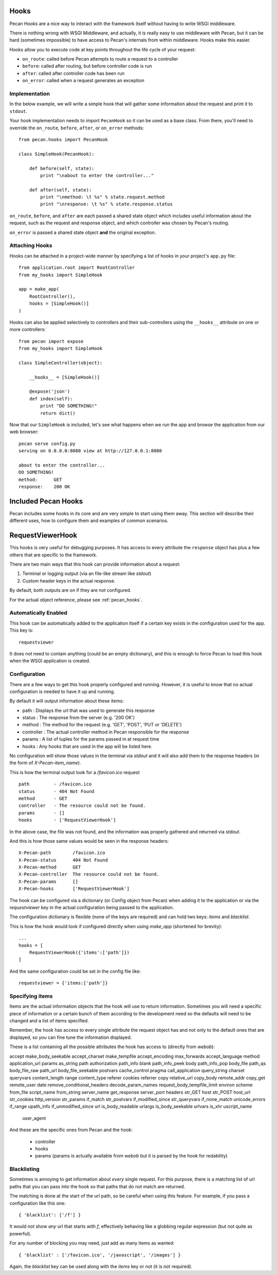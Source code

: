 .. _hooks:

Hooks
=====
Pecan Hooks are a nice way to interact with the framework itself without having to
write WSGI middleware.

There is nothing wrong with WSGI Middleware, and actually, it is really easy to
use middleware with Pecan, but it can be hard (sometimes impossible) to have
access to Pecan's internals from within middleware.  Hooks make this easier.

Hooks allow you to execute code at key points throughout the life cycle of your request:

* ``on_route``: called before Pecan attempts to route a request to a controller

* ``before``: called after routing, but before controller code is run

* ``after``: called after controller code has been run

* ``on_error``: called when a request generates an exception

Implementation
--------------
In the below example, we will write a simple hook that will gather
some information about the request and print it to ``stdout``.

Your hook implementation needs to import ``PecanHook`` so it can be used as a base class.  
From there, you'll need to override the ``on_route``, ``before``, ``after``, or ``on_error`` methods::

    from pecan.hooks import PecanHook

    class SimpleHook(PecanHook):

        def before(self, state):
            print "\nabout to enter the controller..."

        def after(self, state):
            print "\nmethod: \t %s" % state.request.method
            print "\nresponse: \t %s" % state.response.status
            
``on_route``, ``before``, and ``after`` are each passed a shared state object which includes useful
information about the request, such as the request and response object, and which controller
was chosen by Pecan's routing.

``on_error`` is passed a shared state object **and** the original exception.
            
Attaching Hooks
--------------
Hooks can be attached in a project-wide manner by specifying a list of hooks
in your project's ``app.py`` file::

    from application.root import RootController
    from my_hooks import SimpleHook
    
    app = make_app(
        RootController(),
        hooks = [SimpleHook()]
    )

Hooks can also be applied selectively to controllers and their sub-controllers
using the ``__hooks__`` attribute on one or more controllers::

    from pecan import expose
    from my_hooks import SimpleHook

    class SimpleController(object):
    
        __hooks__ = [SimpleHook()]
    
        @expose('json')
        def index(self):
            print "DO SOMETHING!"
            return dict()

Now that our ``SimpleHook`` is included, let's see what happens when we run
the app and browse the application from our web browser::

    pecan serve config.py
    serving on 0.0.0.0:8080 view at http://127.0.0.1:8080

    about to enter the controller...
    DO SOMETHING!
    method: 	 GET
    response: 	 200 OK


Included Pecan Hooks
====================
Pecan includes some hooks in its core and are very simple to start using them
away. This section will describe their different uses, how to configure them
and examples of common scenarios.

.. _requestviewerhook:

RequestViewerHook
=================
This hooks is very useful for debugging purposes. It has access to every
attribute the ``response`` object has plus a few others that are specific to
the framework.

There are two main ways that this hook can provide information about a request:

#. Terminal or logging output (via an file-like stream like `stdout`)
#. Custom header keys in the actual response.

By default, both outputs are on if they are not configured.

For the actual object reference, please see :ref:`pecan_hooks`.

Automatically Enabled
---------------------
This hook can be automatically added to the application itself if a certain key
exists in the configuration used for the app. This key is::

    requestviewer

It does not need to contain anything (could be an empty dictionary), and this
is enough to force Pecan to load this hook when the WSGI application is
created.

Configuration
-------------
There are a few ways to get this hook properly configured and running. However,
it is useful to know that no actual configuration is needed to have it up and
running. 

By default it will output information about these items:

* path       : Displays the url that was used to generate this response
* status     : The response from the server (e.g. '200 OK')
* method     : The method for the request (e.g. 'GET', 'POST', 'PUT or 'DELETE')
* controller : The actual controller method in Pecan responsible for the response
* params     : A list of tuples for the params passed in at request time
* hooks      : Any hooks that are used in the app will be listed here.

No configuration will show those values in the terminal via `stdout` and it
will also add them to the response headers (in the form of
`X-Pecan-item_name`).

This is how the terminal output look for a `/favicon.ico` request ::

    path         - /favicon.ico
    status       - 404 Not Found
    method       - GET
    controller   - The resource could not be found.
    params       - []
    hooks        - ['RequestViewerHook']

In the above case, the file was not found, and the information was properly
gathered and returned via `stdout`.

And this is how those same values would be seen in the response headers::

    X-Pecan-path	/favicon.ico
    X-Pecan-status	404 Not Found
    X-Pecan-method	GET
    X-Pecan-controller	The resource could not be found.
    X-Pecan-params	[]
    X-Pecan-hooks	['RequestViewerHook']

The hook can be configured via a dictionary (or Config object from Pecan) when
adding it to the application or via the `requestviewer` key in the actual
configuration being passed to the application.

The configuration dictionary is flexible (none of the keys are required) and
can hold two keys: `items` and `blacklist`.

This is how the hook would look if configured directly when using `make_app`
(shortened for brevity)::

    ...
    hooks = [
        RequestViewerHook({'items':['path']})
    ]

And the same configuration could be set in the config file like::

    requestviewer = {'items:['path']}

Specifying items
----------------
Items are the actual information objects that the hook will use to return
information. Sometimes you will need a specific piece of information or
a certain bunch of them according to the development need so the defaults will
need to be changed and a list of items specified.

.. :note:
    When specifying a list of items, this list overrides completely the
    defaults, so if a single item is listed, only that item will be returned by
    the hook.

Remember, the hook has access to every single attribute the request object has
and not only to the default ones that are displayed, so you can fine tune the
information displayed.

These is a list containing all the possible attributes the hook has access to
(directly from `webob`):

accept                       make_body_seekable 
accept_charset               make_tempfile      
accept_encoding              max_forwards       
accept_language              method             
application_url              params             
as_string                    path               
authorization                path_info          
blank                        path_info_peek     
body                         path_info_pop         
body_file                    path_qs                      
body_file_raw                path_url                     
body_file_seekable           postvars                     
cache_control                pragma                       
call_application             query_string                 
charset                      queryvars                    
content_length               range                        
content_type                 referer                      
cookies                      referrer                     
copy                         relative_url                 
copy_body                    remote_addr                  
copy_get                     remote_user                  
date                         remove_conditional_headers   
decode_param_names           request_body_tempfile_limit  
environ                      scheme                       
from_file                    script_name                  
from_string                  server_name                  
get_response                 server_port                  
headers                      str_GET                      
host                         str_POST                     
host_url                     str_cookies                  
http_version                 str_params                   
if_match                     str_postvars                 
if_modified_since            str_queryvars                
if_none_match                unicode_errors               
if_range                     upath_info                   
if_unmodified_since          url                          
is_body_readable             urlargs                      
is_body_seekable             urlvars                      
is_xhr                       uscript_name                 
                             user_agent                 

And these are the specific ones from Pecan and the hook:

 * controller
 * hooks 
 * params (params is actually available from `webob` but it is parsed 
   by the hook for redability)

Blacklisting
------------
Sometimes is annoying to get information about *every* single request. For this
purpose, there is a matching list of url paths that you can pass into the hook
so that paths that do not match are returned.

The matching is done at the start of the url path, so be careful when using
this feature. For example, if you pass a configuration like this one::

    { 'blacklist': ['/f'] }

It would not show *any* url that starts with `f`, effectively behaving like
a globbing regular expression (but not quite as powerful).

For any number of blocking you may need, just add as many items as wanted::

    { 'blacklist' : ['/favicon.ico', '/javascript', '/images'] }

Again, the `blacklist` key can be used along with the `items` key or not (it is
not required).
